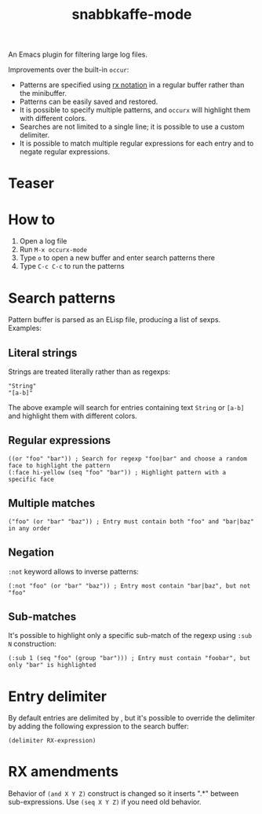 #+TITLE: snabbkaffe-mode

An Emacs plugin for filtering large log files.

Improvements over the built-in =occur=:
- Patterns are specified using [[https://www.gnu.org/software/emacs/manual/html_node/elisp/Rx-Notation.html][rx notation]] in a regular buffer rather than  the minibuffer.
- Patterns can be easily saved and restored.
- It is possible to specify multiple patterns, and =occurx= will highlight them with different colors.
- Searches are not limited to a single line; it is possible to use a custom delimiter.
- It is possible to match multiple regular expressions for each entry and to negate regular expressions.

* Teaser

[[./screenshot.png]]

* How to
1. Open a log file
2. Run =M-x occurx-mode=
3. Type =o= to open a new buffer and enter search patterns there
4. Type =C-c C-c= to run the patterns

* Search patterns

Pattern buffer is parsed as an ELisp file, producing a list of sexps.
Examples:

** Literal strings

Strings are treated literally rather than as regexps:

#+begin_src elisp
"String"
"[a-b]"
#+end_src

The above example will search for entries containing text =String= or =[a-b]= and highlight them with different colors.

** Regular expressions

#+begin_src elisp
((or "foo" "bar")) ; Search for regexp "foo|bar" and choose a random face to highlight the pattern
(:face hi-yellow (seq "foo" "bar")) ; Highlight pattern with a specific face
#+end_src

** Multiple matches

#+begin_src elisp
("foo" (or "bar" "baz")) ; Entry must contain both "foo" and "bar|baz" in any order
#+end_src

** Negation
=:not= keyword allows to inverse patterns:

#+begin_src elisp
(:not "foo" (or "bar" "baz")) ; Entry most contain "bar|baz", but not "foo"
#+end_src

** Sub-matches
It's possible to highlight only a specific sub-match of the regexp using =:sub N= construction:

#+begin_src elisp
(:sub 1 (seq "foo" (group "bar"))) ; Entry must contain "foobar", but only "bar" is highlighted
#+end_src

* Entry delimiter

By default entries are delimited by \n, but it's possible to override the delimiter by adding the following expression to the search buffer:

#+begin_src elisp
(delimiter RX-expression)
#+end_src

* RX amendments

Behavior of =(and X Y Z)= construct is changed so it inserts ".*" between sub-expressions.
Use =(seq X Y Z)= if you need old behavior.
